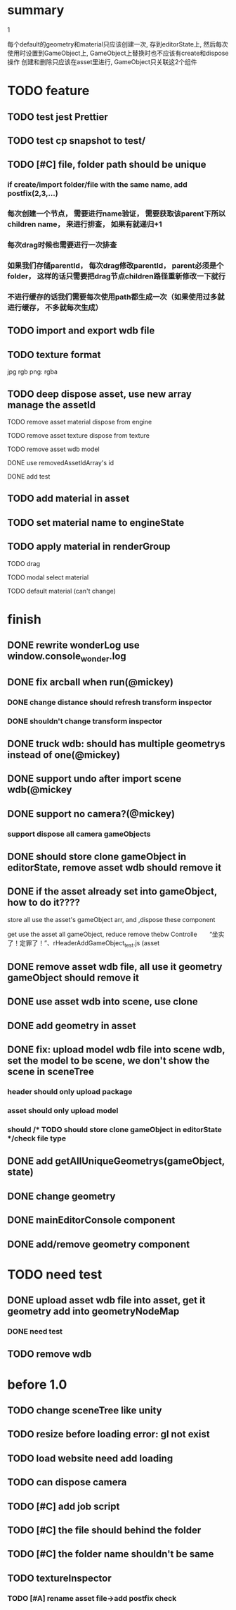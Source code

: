 
* summary
***** 1
      每个default的geometry和material只应该创建一次, 存到editorState上, 
      然后每次使用时设置到GameObject上, GameObject上替换时也不应该有create和dispose操作
      创建和删除只应该在asset里进行, GameObject只关联这2个组件


* TODO feature

** TODO test jest Prettier 
** TODO test cp snapshot to test/

** TODO [#C] file, folder path should be unique
*** if create/import folder/file with the same name, add postfix(2,3,...)
*** 每次创建一个节点， 需要进行name验证， 需要获取该parent下所以children name， 来进行排查， 如果有就递归+1
*** 每次drag时候也需要进行一次排查
*** 如果我们存储parentId， 每次drag修改parentId， parent必须是个folder， 这样的话只需要把drag节点children路径重新修改一下就行
*** 不进行缓存的话我们需要每次使用path都生成一次（如果使用过多就进行缓存， 不多就每次生成）
** TODO import and export wdb file
** TODO texture format
    jpg rgb
    png: rgba
** TODO deep dispose asset, use new array manage the assetId 
**** TODO remove asset material dispose from engine
**** TODO remove asset texture dispose from texture
**** TODO remove asset wdb model
**** DONE use removedAssetIdArray's id
**** DONE add test
** TODO add material in asset
** TODO set material name to engineState
** TODO apply material in renderGroup 
**** TODO drag 
**** TODO modal select material
**** TODO default material (can't change)


* finish
** DONE rewrite wonderLog use window.console_wonder.log
** DONE fix arcball when run(@mickey)
*** DONE change distance should refresh transform inspector
*** DONE shouldn't change transform inspector

** DONE truck wdb: should has multiple geometrys instead of one(@mickey)
** DONE support undo after import scene wdb(@mickey
** DONE support no camera?(@mickey)
*** support dispose all camera gameObjects
** DONE should store clone gameObject in editorState, remove asset wdb should remove it
** DONE if the asset already set into gameObject, how to do it????
**** store all use the asset's gameObject arr, and ,dispose these component
**** get use the asset all gameObject, reduce remove thebw Controlle　　“坐实了！定罪了！”、rHeaderAddGameObject_test.js (asset
** DONE remove asset wdb file, all use it geometry gameObject should remove it
** DONE use asset wdb into scene, use clone
** DONE add geometry in asset
** DONE fix: upload model wdb file into scene wdb, set the model to be scene, we don't show the scene in sceneTree
*** header should only upload package
*** asset should only upload model
*** should             /* TODO should store clone gameObject in editorState */check file type
  
** DONE add getAllUniqueGeometrys(gameObject, state)
** DONE change geometry
** DONE mainEditorConsole component
** DONE add/remove geometry component


* TODO need test 
** DONE upload asset wdb file into asset, get it geometry add into geometryNodeMap
*** DONE need test
** TODO remove wdb

* before 1.0
** TODO change sceneTree like unity
** TODO resize before loading error: gl not exist
** TODO load website need add loading
** TODO can dispose camera
** TODO [#C] add job script
** TODO [#C] the file should behind the folder
** TODO [#C] the folder name shouldn't be same
** TODO textureInspector 
*** TODO [#A] rename asset file->add postfix check


